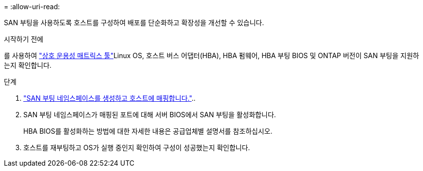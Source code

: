 = 
:allow-uri-read: 


SAN 부팅을 사용하도록 호스트를 구성하여 배포를 단순화하고 확장성을 개선할 수 있습니다.

.시작하기 전에
를 사용하여 link:https://mysupport.netapp.com/matrix/#welcome["상호 운용성 매트릭스 툴"^]Linux OS, 호스트 버스 어댑터(HBA), HBA 펌웨어, HBA 부팅 BIOS 및 ONTAP 버전이 SAN 부팅을 지원하는지 확인합니다.

.단계
. https://docs.netapp.com/us-en/ontap/san-admin/create-nvme-namespace-subsystem-task.html["SAN 부팅 네임스페이스를 생성하고 호스트에 매핑합니다."^]..
. SAN 부팅 네임스페이스가 매핑된 포트에 대해 서버 BIOS에서 SAN 부팅을 활성화합니다.
+
HBA BIOS를 활성화하는 방법에 대한 자세한 내용은 공급업체별 설명서를 참조하십시오.

. 호스트를 재부팅하고 OS가 실행 중인지 확인하여 구성이 성공했는지 확인합니다.

